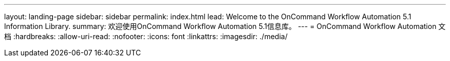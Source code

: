 ---
layout: landing-page 
sidebar: sidebar 
permalink: index.html 
lead: Welcome to the OnCommand Workflow Automation 5.1 Information Library. 
summary: 欢迎使用OnCommand Workflow Automation 5.1信息库。 
---
= OnCommand Workflow Automation 文档
:hardbreaks:
:allow-uri-read: 
:nofooter: 
:icons: font
:linkattrs: 
:imagesdir: ./media/


